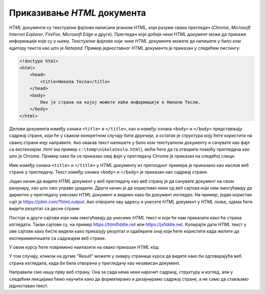 Приказивање *HTML* документа
============================

*HTML* документи су текстуални фајлови написани језиком *HTML*, који разуме сваки прегледач (*Chrome*, *Microsoft Internet Explorer*, *FireFox*, *Microsoft Edge* и други). Прегледач који добије неки *HTML* документ може да прикаже информације које су у њему.
Текстуалне фајлове који чине *HTML* документе можете да напишете у било ком едитору текста као што је *Notepad*. Пример једноставног *HTML* документа је приказан у следећем листингу:

.. code-block:: html

    <!doctype html>
    <html>
        <head>
            <title>Никола Тесла</title>
        </head>
        <body>
            Ово је страна на којој можете наћи информације о Николи Тесли.
        </body>
    </html>

Делови документа између ознака ``<title>`` и ``</title>``, као и између ознака ``<body>`` и ``</body>`` представљају садржај стране, који ће у сваком конкретном случају бити друкчији, а остатак је структура коју ћете користити на свакој страни коју направите.
Ако овакав текст напишете у било ком текстуалном документу и сачувате као фајл са екстензијом .html (на пример ``c:\temp\nikolatesla.html``), моћи ћете да га отворите помоћу прегледача као што је Chrome. Пример како би се приказао овај фајл у прегледачу Chrome је приказан на следећој слици:

.. image:: ../../_images/html/chrome_page_nikola_tesla.png
    :width: 600px
    :align: center
    
Име између ознака ``<title>`` и ``</title>`` у *HTML* документу из претходног примера је приказано као наслов веб стране у прегледачу. Текст између ознака ``<body>`` и ``</body>`` је приказан као садржај стране.

Један начин да видите *HTML* документ у веб прегледачу као веб страну је да сачувате документ на свом рачунару, као што смо управо урадили. Други начин је да користимо неки од веб сајтова који нам омогућавају да директно у прегледачу унесемо HTML документ и видимо како би документ изгледао. На пример, један користан сајт је `<https://jsbin.com/?html,output>`_. Ако отворите ову адресу и унесете *HTML* документ у *HTML* поље, одмах ћете видети резултат са десне стране:

.. image:: ../../_images/html/jsbin.png
    :width: 600px
    :align: center

Постоје и други сајтови који нам омогућавају да унесемо *HTML* текст и који ће нам приказати како ће страна изгледати. Такви сајтови су, на пример `<https://htmlfiddle.net>`_ или `<https://jsfiddle.net>`_. Копирајте дати *HTML* текст у ове сајтове како бисте видели како приказују резултат и одаберите онај који ћете користити када желите да експериментишете са садржајем веб стране.

У овом курсу ћете повремено наилазити на овако приказан *HTML* кôд:

.. petlja-editor:: aktivan_kod_html

    index.html
    <!doctype html>
    <html>
        <head>
            <title>Никола Тесла</title>
        </head>
        <body>
            Ово је страна на којој можете наћи информације о Николи Тесли.
        </body>
    </html>

У том случају, кликом на дугме "Result" можете у оквиру странице курса да видите како би одговарајућа веб страна изгледала, када би била отворена у прегледачу као независан документ.

Направили смо нашу прву веб страну. Она за сада нема неки нарочит садржај, структуру и изглед, али у следећим лекцијама ћемо научити како да форматирамо и дизајнирамо садржај стране, а не само да стављамо једноставан текст.
